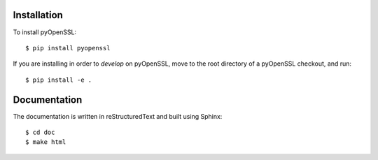 Installation
============

To install pyOpenSSL::

  $ pip install pyopenssl

If you are installing in order to *develop* on pyOpenSSL, move to the root directory of a pyOpenSSL checkout, and run::

  $ pip install -e .


Documentation
=============

The documentation is written in reStructuredText and built using Sphinx::

  $ cd doc
  $ make html
